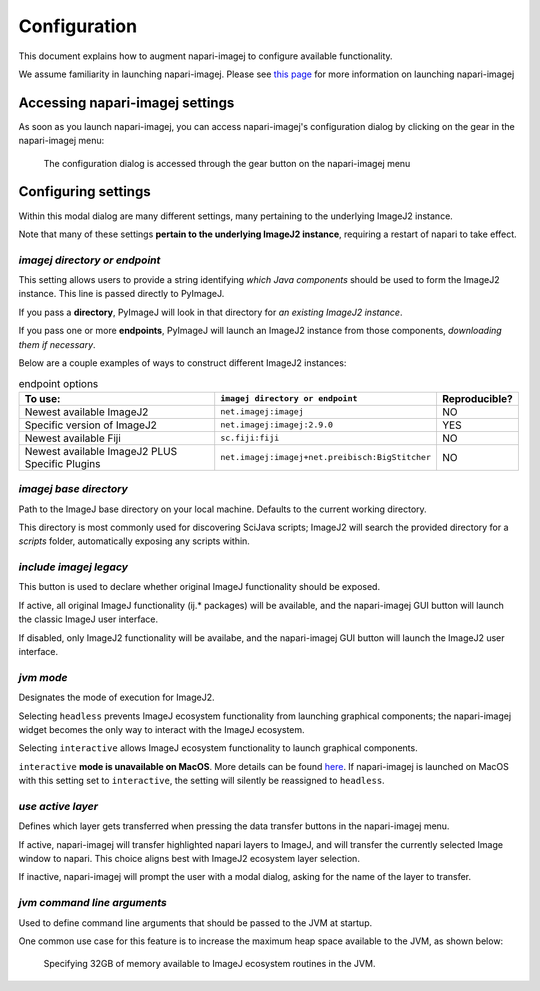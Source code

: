 =============
Configuration
=============

This document explains how to augment napari-imagej to configure available functionality.

We assume familiarity in launching napari-imagej. Please see `this page <./Initialization.html>`_ for more information on launching napari-imagej

Accessing napari-imagej settings
--------------------------------

As soon as you launch napari-imagej, you can access napari-imagej's configuration dialog by clicking on the gear in the napari-imagej menu:

.. figure:: https://media.imagej.net/napari-imagej/settings_wheel.png
    
    The configuration dialog is accessed through the gear button on the napari-imagej menu

Configuring settings
---------------------

Within this modal dialog are many different settings, many pertaining to the underlying ImageJ2 instance.

Note that many of these settings **pertain to the underlying ImageJ2 instance**, requiring a restart of napari to take effect.

*imagej directory or endpoint*
^^^^^^^^^^^^^^^^^^^^^^^^^^^^^^^^

This setting allows users to provide a string identifying *which Java components* should be used to form the ImageJ2 instance. This line is passed directly to PyImageJ.

If you pass a **directory**, PyImageJ will look in that directory for *an existing ImageJ2 instance*.

If you pass one or more **endpoints**, PyImageJ will launch an ImageJ2 instance from those components, *downloading them if necessary*.

Below are a couple examples of ways to construct different ImageJ2 instances:

.. list-table:: endpoint options
    :header-rows: 1

    * - To use:
      - ``imagej directory or endpoint``
      - Reproducible?
    * - Newest available ImageJ2
      - ``net.imagej:imagej``
      - NO
    * - Specific version of ImageJ2
      - ``net.imagej:imagej:2.9.0``
      - YES
    * - Newest available Fiji
      - ``sc.fiji:fiji``
      - NO
    * - Newest available ImageJ2 PLUS Specific Plugins
      - ``net.imagej:imagej+net.preibisch:BigStitcher``
      - NO


*imagej base directory*
^^^^^^^^^^^^^^^^^^^^^^^^^

Path to the ImageJ base directory on your local machine. Defaults to the current working directory.

This directory is most commonly used for discovering SciJava scripts; ImageJ2 will search the provided directory for a `scripts` folder, automatically exposing any scripts within.

*include imagej legacy*
^^^^^^^^^^^^^^^^^^^^^^^^^

This button is used to declare whether original ImageJ functionality should be exposed.

If active, all original ImageJ functionality (ij.* packages) will be available, and the napari-imagej GUI button will launch the classic ImageJ user interface.

If disabled, only ImageJ2 functionality will be availabe, and the napari-imagej GUI button will launch the ImageJ2 user interface.

*jvm mode*
^^^^^^^^^^^^

Designates the mode of execution for ImageJ2.

Selecting ``headless`` prevents ImageJ ecosystem functionality from launching graphical components; the napari-imagej widget becomes the only way to interact with the ImageJ ecosystem.

Selecting ``interactive`` allows ImageJ ecosystem functionality to launch graphical components.

``interactive`` **mode is unavailable on MacOS**. More details can be found `here <https://pyimagej.readthedocs.io/en/latest/Initialization.html#interactive-mode>`_. If napari-imagej is launched on MacOS with this setting set to ``interactive``, the setting will silently be reassigned to ``headless``.

*use active layer*
^^^^^^^^^^^^^^^^^^^^

Defines which layer gets transferred when pressing the data transfer buttons in the napari-imagej menu.

If active, napari-imagej will transfer highlighted napari layers to ImageJ, and will transfer the currently selected Image window to napari. This choice aligns best with ImageJ2 ecosystem layer selection.

If inactive, napari-imagej will prompt the user with a modal dialog, asking for the name of the layer to transfer.

*jvm command line arguments*
^^^^^^^^^^^^^^^^^^^^^^^^^^^^^^

Used to define command line arguments that should be passed to the JVM at startup.

One common use case for this feature is to increase the maximum heap space available to the JVM, as shown below:

.. figure:: https://media.imagej.net/napari-imagej/benchmarking_settings.png
    :scale: 50 %

    Specifying 32GB of memory available to ImageJ ecosystem routines in the JVM.


.. _Fiji: https://imagej.net/software/fiji/
.. _ImageJ2: https://imagej.net/software/imagej2/
.. _napari: https://napari.org
